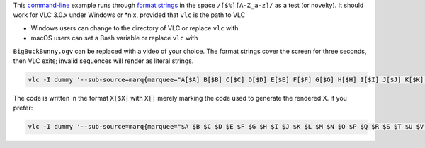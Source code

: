 .. raw:: mediawiki

   {{Example code|for=Documentation:Format String|l=Expat}}

This `command-line <command-line>`__ example runs through `format strings <Documentation:Format_String>`__ in the space ``/[$%][A-Z_a-z]/`` as a test (or novelty). It should work for VLC 3.0.x under Windows or \*nix, provided that ``vlc`` is the path to VLC

-  Windows users can change to the directory of VLC or replace ``vlc`` with
-  macOS users can set a Bash variable or replace ``vlc`` with

``BigBuckBunny.ogv`` can be replaced with a video of your choice. The format strings cover the screen for three seconds, then VLC exits; invalid sequences will render as literal strings.

.. code:: winbatch

   vlc -I dummy '--sub-source=marq{marquee="A[$A] B[$B] C[$C] D[$D] E[$E] F[$F] G[$G] H[$H] I[$I] J[$J] K[$K] L[$L] M[$M] N[$N] O[$O] P[$P] Q[$Q] R[$R] S[$S] T[$T] U[$U] V[$V] W[$W] X[$X] Y[$Y] Z[$Z] a[$a] b[$b] c[$c] d[$d] e[$e] f[$f] g[$g] h[$h] i[$i] j[$j] k[$k] l[$l] m[$m] n[$n] o[$o] p[$p] q[$q] r[$r] s[$s] t[$t] u[$u] v[$v] w[$w] x[$x] y[$y] z[$z] _[$_] A[%A] B[%B] C[%C] D[%D] E[%E] F[%F] G[%G] H[%H] I[%I] J[%J] K[%K] L[%L] M[%M] N[%N] O[%O] P[%P] Q[%Q] R[%R] S[%S] T[%T] U[%U] V[%V] W[%W] X[%X] Y[%Y] Z[%Z] _[%_] a[%a] b[%b] c[%c] d[%d] e[%e] f[%f] g[%g] h[%h] i[%i] j[%j] k[%k] l[%l] m[%m] n[%n] o[%o] p[%p] q[%q] r[%r] s[%s] t[%t] u[%u] v[%v] w[%w] x[%x] y[%y] z[%z]",position=5}' --start-time=0 --stop-time=3 --no-video-title-show BigBuckBunny.ogv vlc://quit

The code is written in the format \ ``X``\ \ ``[$``\ \ ``X``\ \ ``]`` with \ ``X``\ \ ``[]`` merely marking the code used to generate the rendered X. If you prefer:

.. code:: winbatch

   vlc -I dummy '--sub-source=marq{marquee="$A $B $C $D $E $F $G $H $I $J $K $L $M $N $O $P $Q $R $S $T $U $V $W $X $Y $Z $a $b $c $d $e $f $g $h $i $j $k $l $m $n $o $p $q $r $s $t $u $v $w $x $y $z $_ %A %B %C %D %E %F %G %H %I %J %K %L %M %N %O %P %Q %R %S %T %U %V %W %X %Y %Z %_ %a %b %c %d %e %f %g %h %i %j %k %l %m %n %o %p %q %r %s %t %u %v %w %x %y %z",position=5}' --start-time=0 --stop-time=3 --no-video-title-show BigBuckBunny.ogv vlc://quit
